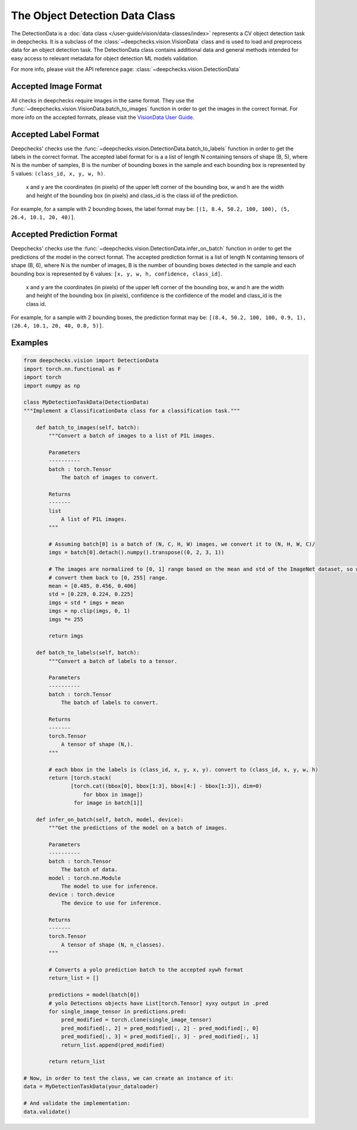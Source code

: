 .. _detection_data_class:

===============================
The Object Detection Data Class
===============================

The DetectionData is a :doc:`data class </user-guide/vision/data-classes/index>` represents a CV object detection task in deepchecks.
It is a subclass of the :class:`~deepchecks.vision.VisionData` class and is used to load and preprocess data for an
object detection task.
The DetectionData class contains additional data and general methods intended for easy access to relevant metadata
for object detection ML models validation.

For more info, please visit the API reference page: :class:`~deepchecks.vision.DetectionData`

Accepted Image Format
---------------------
All checks in deepchecks require images in the same format. They use the :func:`~deepchecks.vision.VisionData.batch_to_images` function in order to get
the images in the correct format. For more info on the accepted formats, please visit the
`VisionData User Guide <VisionData.rst>`_.

Accepted Label Format
---------------------
Deepchecks' checks use the :func:`~deepchecks.vision.DetectionData.batch_to_labels` function in order to get the labels in the correct format.
The accepted label format for is a a list of length N containing tensors of shape (B, 5), where N is the number
of samples, B is the number of bounding boxes in the sample and each bounding box is represented by 5 values:
``(class_id, x, y, w, h)``.

    x and y are the coordinates (in pixels) of the upper left corner of the bounding box, w
    and h are the width and height of the bounding box (in pixels) and class_id is the class id of the prediction.

For example, for a sample with 2 bounding boxes, the label format may be:
``[(1, 8.4, 50.2, 100, 100), (5, 26.4, 10.1, 20, 40)]``.

Accepted Prediction Format
--------------------------
Deepchecks' checks use the :func:`~deepchecks.vision.DetectionData.infer_on_batch` function in order to get the predictions of the model in the correct format.
The accepted prediction format is a list of length N containing tensors of shape (B, 6), where N is the number
of images, B is the number of bounding boxes detected in the sample and each bounding box is represented by 6
values: ``[x, y, w, h, confidence, class_id]``.

    x and y are the coordinates (in pixels) of the upper left corner
    of the bounding box, w and h are the width and height of the bounding box (in pixels), confidence is the
    confidence of the model and class_id is the class id.

For example, for a sample with 2 bounding boxes, the prediction format may be:
``[(8.4, 50.2, 100, 100, 0.9, 1), (26.4, 10.1, 20, 40, 0.8, 5)]``.

Examples
--------

.. code-block:: python

    from deepchecks.vision import DetectionData
    import torch.nn.functional as F
    import torch
    import numpy as np

    class MyDetectionTaskData(DetectionData)
    """Implement a ClassificationData class for a classification task."""

        def batch_to_images(self, batch):
            """Convert a batch of images to a list of PIL images.

            Parameters
            ----------
            batch : torch.Tensor
                The batch of images to convert.

            Returns
            -------
            list
                A list of PIL images.
            """

            # Assuming batch[0] is a batch of (N, C, H, W) images, we convert it to (N, H, W, C)/
            imgs = batch[0].detach().numpy().transpose((0, 2, 3, 1))

            # The images are normalized to [0, 1] range based on the mean and std of the ImageNet dataset, so we need to
            # convert them back to [0, 255] range.
            mean = [0.485, 0.456, 0.406]
            std = [0.229, 0.224, 0.225]
            imgs = std * imgs + mean
            imgs = np.clip(imgs, 0, 1)
            imgs *= 255

            return imgs

        def batch_to_labels(self, batch):
            """Convert a batch of labels to a tensor.

            Parameters
            ----------
            batch : torch.Tensor
                The batch of labels to convert.

            Returns
            -------
            torch.Tensor
                A tensor of shape (N,).
            """

            # each bbox in the labels is (class_id, x, y, x, y). convert to (class_id, x, y, w, h)
            return [torch.stack(
                   [torch.cat((bbox[0], bbox[1:3], bbox[4:] - bbox[1:3]), dim=0)
                       for bbox in image])
                    for image in batch[1]]

        def infer_on_batch(self, batch, model, device):
            """Get the predictions of the model on a batch of images.

            Parameters
            ----------
            batch : torch.Tensor
                The batch of data.
            model : torch.nn.Module
                The model to use for inference.
            device : torch.device
                The device to use for inference.

            Returns
            -------
            torch.Tensor
                A tensor of shape (N, n_classes).
            """

            # Converts a yolo prediction batch to the accepted xywh format
            return_list = []

            predictions = model(batch[0])
            # yolo Detections objects have List[torch.Tensor] xyxy output in .pred
            for single_image_tensor in predictions.pred:
                pred_modified = torch.clone(single_image_tensor)
                pred_modified[:, 2] = pred_modified[:, 2] - pred_modified[:, 0]
                pred_modified[:, 3] = pred_modified[:, 3] - pred_modified[:, 1]
                return_list.append(pred_modified)

            return return_list

    # Now, in order to test the class, we can create an instance of it:
    data = MyDetectionTaskData(your_dataloader)

    # And validate the implementation:
    data.validate()

